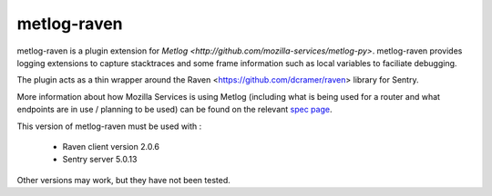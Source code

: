 ============
metlog-raven
============

metlog-raven is a plugin extension for `Metlog 
<http://github.com/mozilla-services/metlog-py>`.  metlog-raven
provides logging extensions to capture stacktraces and some frame
information such as local variables to faciliate debugging.

The plugin acts as a thin wrapper around the Raven
<https://github.com/dcramer/raven> library for Sentry.

More information about how Mozilla Services is using Metlog (including what is
being used for a router and what endpoints are in use / planning to be used)
can be found on the relevant `spec page
<https://wiki.mozilla.org/Services/Sagrada/Metlog>`_.

This version of metlog-raven must be used with :

  * Raven client version 2.0.6
  * Sentry server 5.0.13

Other versions may work, but they have not been tested.
